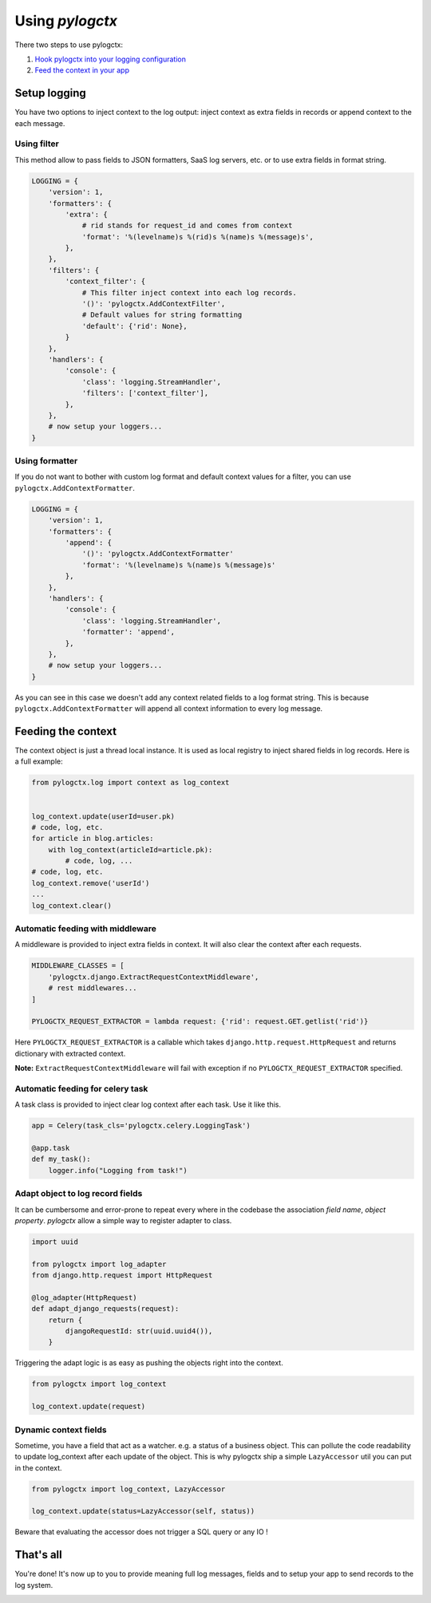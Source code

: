 ##################
 Using *pylogctx*
##################

There two steps to use pylogctx:

1. `Hook pylogctx into your logging configuration <setup>`_
2. `Feed the context in your app <feed>`_


.. _setup:

Setup logging
=============

You have two options to inject context to the log output: inject context as
extra fields in records or append context to the each message.


Using filter
------------

This method allow to pass fields to JSON formatters, SaaS log servers, etc. or
to use extra fields in format string.

.. code-block:: python

    LOGGING = {
        'version': 1,
        'formatters': {
            'extra': {
                # rid stands for request_id and comes from context
                'format': '%(levelname)s %(rid)s %(name)s %(message)s',
            },
        },
        'filters': {
            'context_filter': {
                # This filter inject context into each log records.
                '()': 'pylogctx.AddContextFilter',
                # Default values for string formatting
                'default': {'rid': None},
            }
        },
        'handlers': {
            'console': {
                'class': 'logging.StreamHandler',
                'filters': ['context_filter'],
            },
        },
        # now setup your loggers...
    }


Using formatter
---------------

If you do not want to bother with custom log format and default context values
for a filter, you can use ``pylogctx.AddContextFormatter``.

.. code-block:: python

    LOGGING = {
        'version': 1,
        'formatters': {
            'append': {
                '()': 'pylogctx.AddContextFormatter'
                'format': '%(levelname)s %(name)s %(message)s'
            },
        },
        'handlers': {
            'console': {
                'class': 'logging.StreamHandler',
                'formatter': 'append',
            },
        },
        # now setup your loggers...
    }

As you can see in this case we doesn't add any context related fields to a log
format string.  This is because ``pylogctx.AddContextFormatter``
will append all context information to every log message.


.. _feed:

Feeding the context
===================

The context object is just a thread local instance. It is used as local
registry to inject shared fields in log records. Here is a full example:

.. code-block:: python

   from pylogctx.log import context as log_context


   log_context.update(userId=user.pk)
   # code, log, etc.
   for article in blog.articles:
       with log_context(articleId=article.pk):
           # code, log, ...
   # code, log, etc.
   log_context.remove('userId')
   ...
   log_context.clear()


Automatic feeding with middleware
---------------------------------

A middleware is provided to inject extra fields in context. It will also clear
the context after each requests.

.. code-block:: python

    MIDDLEWARE_CLASSES = [
        'pylogctx.django.ExtractRequestContextMiddleware',
        # rest middlewares...
    ]

    PYLOGCTX_REQUEST_EXTRACTOR = lambda request: {'rid': request.GET.getlist('rid')}


Here ``PYLOGCTX_REQUEST_EXTRACTOR`` is a callable which takes
``django.http.request.HttpRequest`` and returns dictionary with extracted
context.

**Note:** ``ExtractRequestContextMiddleware`` will fail with exception if no
``PYLOGCTX_REQUEST_EXTRACTOR`` specified.


Automatic feeding for celery task
---------------------------------

A task class is provided to inject clear log context after each task. Use it
like this.

.. code-block:: python

    app = Celery(task_cls='pylogctx.celery.LoggingTask')

    @app.task
    def my_task():
        logger.info("Logging from task!")


Adapt object to log record fields
---------------------------------

It can be cumbersome and error-prone to repeat every where in the codebase the
association *field name*, *object property*. *pylogctx* allow a simple way to
register adapter to class.

.. code-block::

    import uuid

    from pylogctx import log_adapter
    from django.http.request import HttpRequest

    @log_adapter(HttpRequest)
    def adapt_django_requests(request):
        return {
            djangoRequestId: str(uuid.uuid4()),
        }


Triggering the adapt logic is as easy as pushing the objects right into the
context.

.. code-block::

    from pylogctx import log_context

    log_context.update(request)


Dynamic context fields
----------------------

Sometime, you have a field that act as a watcher. e.g. a status of a business
object. This can pollute the code readability to update log_context after each
update of the object. This is why pylogctx ship a simple ``LazyAccessor`` util
you can put in the context.

.. code-block::

    from pylogctx import log_context, LazyAccessor

    log_context.update(status=LazyAccessor(self, status))

Beware that evaluating the accessor does not trigger a SQL query or any IO !


That's all
==========

You're done! It's now up to you to provide meaning full log messages, fields
and to setup your app to send records to the log system.


.. image:: https://cdn.meme.am/instances/500x/66678465.jpg
   :align: center
   :alt: Logs everywhere!
